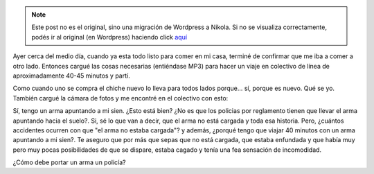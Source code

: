 .. link:
.. description:
.. tags: general
.. date: 2010/09/16 14:45:41
.. title: ¿Inconsciencia policial?
.. slug: inconsciencia-policial


.. note::

   Este post no es el original, sino una migración de Wordpress a
   Nikola. Si no se visualiza correctamente, podés ir al original (en
   Wordpress) haciendo click aquí_

.. _aquí: http://humitos.wordpress.com/2010/09/16/inconsciencia-policial/


Ayer cerca del medio día, cuando ya esta todo listo para comer en mi
casa, terminé de confirmar que me iba a comer a otro lado. Entonces
cargué las cosas necesarias (entiéndase MP3) para hacer un viaje en
colectivo de línea de aproximadamente 40-45 minutos y partí.

Como cuando uno se compra el chiche nuevo lo lleva para todos lados
porque... sí, porque es nuevo. Qué se yo. También cargué la cámara de
fotos y me encontré en el colectivo con esto:

|image0|

Sí, tengo un arma apuntando a mi sien. ¿Esto está bien? ¿No es que los
policias por reglamento tienen que llevar el arma apuntando hacia el
suelo?. Si, sé lo que van a decir, que el arma no está cargada y toda
esa historia. Pero, ¿cuántos accidentes ocurren con que "el arma no
estaba cargada"? y además, ¿porqué tengo que viajar 40 minutos con un
arma apuntando a mi sien?. Te aseguro que por más que sepas que no está
cargada, que estaba enfundada y que había muy pero muy pocas
posibilidades de que se dispare, estaba cagado y tenía una fea sensación
de incomodidad.

¿Cómo debe portar un arma un policía?

.. |image0| image:: http://humitos.files.wordpress.com/2010/09/p9150343.jpg?w=300
   :target: http://humitos.files.wordpress.com/2010/09/p9150343.jpg
